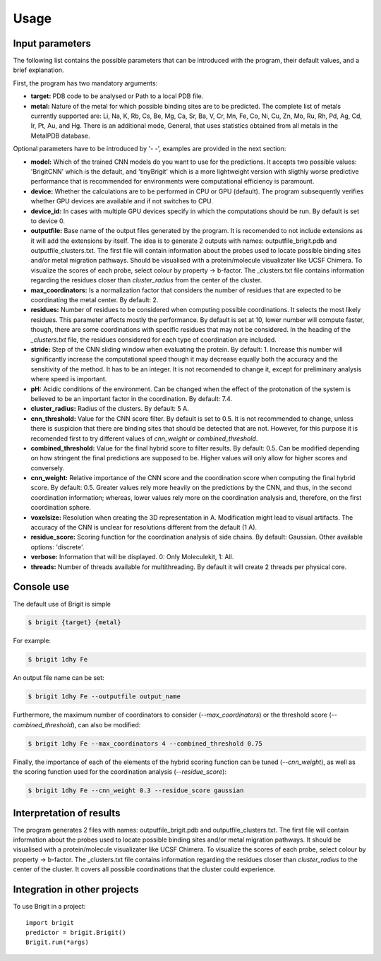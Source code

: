 =====
Usage
=====

Input parameters
----------------
The following list contains the possible parameters that can be introduced with
the program, their default values, and a brief explanation.

First, the program has two mandatory arguments:

- **target:** PDB code to be analysed or Path to a local PDB file.
- **metal:** Nature of the metal for which possible binding sites are to be predicted. The complete list of metals currently supported are: Li, Na, K, Rb, Cs, Be, Mg, Ca, Sr, Ba, V, Cr, Mn, Fe, Co, Ni, Cu, Zn, Mo, Ru, Rh, Pd, Ag, Cd, Ir, Pt, Au, and Hg. There is an additional mode, General, that uses statistics obtained from all metals in the MetalPDB database.

Optional parameters have to be introduced by '- -', examples are provided in the next section:

- **model:** Which of the trained CNN models do you want to use for the predictions. It accepts two possible values: 'BrigitCNN' which is the default, and 'tinyBrigit' which is a more lightweight version with sligthly worse predictive performance that is recommended for environments were computational efficiency is paramount.
- **device:** Whether the calculations are to be performed in CPU or GPU (default). The program subsequently verifies whether GPU devices are available and if not switches to CPU.
- **device_id:** In cases with multiple GPU devices specify in which the computations should be run. By default is set to device 0.
- **outputfile:** Base name of the output files generated by the program. It is recomended to not include extensions as it will add the extensions by itself. The idea is to generate 2 outputs with names: outputfile_brigit.pdb and outputfile_clusters.txt. The first file will contain information about the probes used to locate possible binding sites and/or metal migration pathways. Should be visualised with a protein/molecule visualizater like UCSF Chimera. To visualize the scores of each probe, select colour by property -> b-factor. The _clusters.txt file contains information regarding the residues closer than `cluster_radius` from the center of the cluster.
- **max_coordinators:** Is a normalization factor that considers the number of residues that are expected to be coordinating the metal center. By default: 2.
- **residues:** Number of residues to be considered when computing possible coordinations. It selects the most likely residues. This parameter affects mostly the performance. By default is set at 10, lower number will compute faster, though, there are some coordinations with specific residues that may not be considered. In the heading of the `_clusters.txt` file, the residues considered for each type of coordination are included.
- **stride:** Step of the CNN sliding window when evaluating the protein. By default: 1. Increase this number will significantly increase the computational speed though it may decrease equally both the accuracy and the sensitivity of the method. It has to be an integer. It is not recomended to change it, except for preliminary analysis where speed is important.
- **pH:** Acidic conditions of the environment. Can be changed when the effect of the protonation of the system is believed to be an important factor in the coordination. By default: 7.4.
- **cluster_radius:** Radius of the clusters. By default: 5 A.
- **cnn_threshold:** Value for the CNN score filter. By default is set to 0.5. It is not recommended to change, unless there is suspicion that there are binding sites that should be detected that are not. However, for this purpose it is recomended first to try different values of `cnn_weight` or `combined_threshold`.
- **combined_threshold:** Value for the final hybrid score to filter results. By default: 0.5. Can be modified depending on how stringent the final predictions are supposed to be. Higher values will only allow for higher scores and conversely.
- **cnn_weight:** Relative importance of the CNN score and the coordination score when computing the final hybrid score. By default: 0.5. Greater values rely more heavily on the predictions by the CNN, and thus, in the second coordination information; whereas, lower values rely more on the coordination analysis and, therefore, on the first coordination sphere.
- **voxelsize:** Resolution when creating the 3D representation in A. Modification might lead to visual artifacts. The accuracy of the CNN is unclear for resolutions different from the default (1 A).
- **residue_score:** Scoring function for the coordination analysis of side chains. By default: Gaussian. Other available options: 'discrete'.
- **verbose:** Information that will be displayed. 0: Only Moleculekit, 1: All.
- **threads:** Number of threads available for multithreading. By default it will create 2 threads per physical core.


Console use
------------

The default use of Brigit is simple

.. code-block:: console

    $ brigit {target} {metal}

For example: 

.. code-block:: console

    $ brigit 1dhy Fe

An output file name can be set: 

.. code-block:: console

    $ brigit 1dhy Fe --outputfile output_name

Furthermore, the maximum number of coordinators to consider 
(`--max_coordinators`) or the threshold score (`--combined_threshold`), can
also be modified:

.. code-block:: console

    $ brigit 1dhy Fe --max_coordinators 4 --combined_threshold 0.75

Finally, the importance of each of the elements of the hybrid scoring
function can be tuned (`--cnn_weight`), as well as the scoring function used for
the coordination analysis (`--residue_score`):

.. code-block:: console

    $ brigit 1dhy Fe --cnn_weight 0.3 --residue_score gaussian

Interpretation of results
-------------------------
The program generates 2 files with names: outputfile_brigit.pdb and outputfile_clusters.txt. The first file will contain information about the probes used to locate possible binding sites and/or metal migration pathways. It should be visualised with a protein/molecule visualizater like UCSF Chimera. To visualize the scores of each probe, select colour by property -> b-factor. The _clusters.txt file contains information regarding the residues closer than `cluster_radius` to the center of the cluster. It covers all possible coordinations that the cluster could experience.

Integration in other projects
-----------------------------

To use Brigit in a project::

    import brigit
    predictor = brigit.Brigit()
    Brigit.run(*args)
